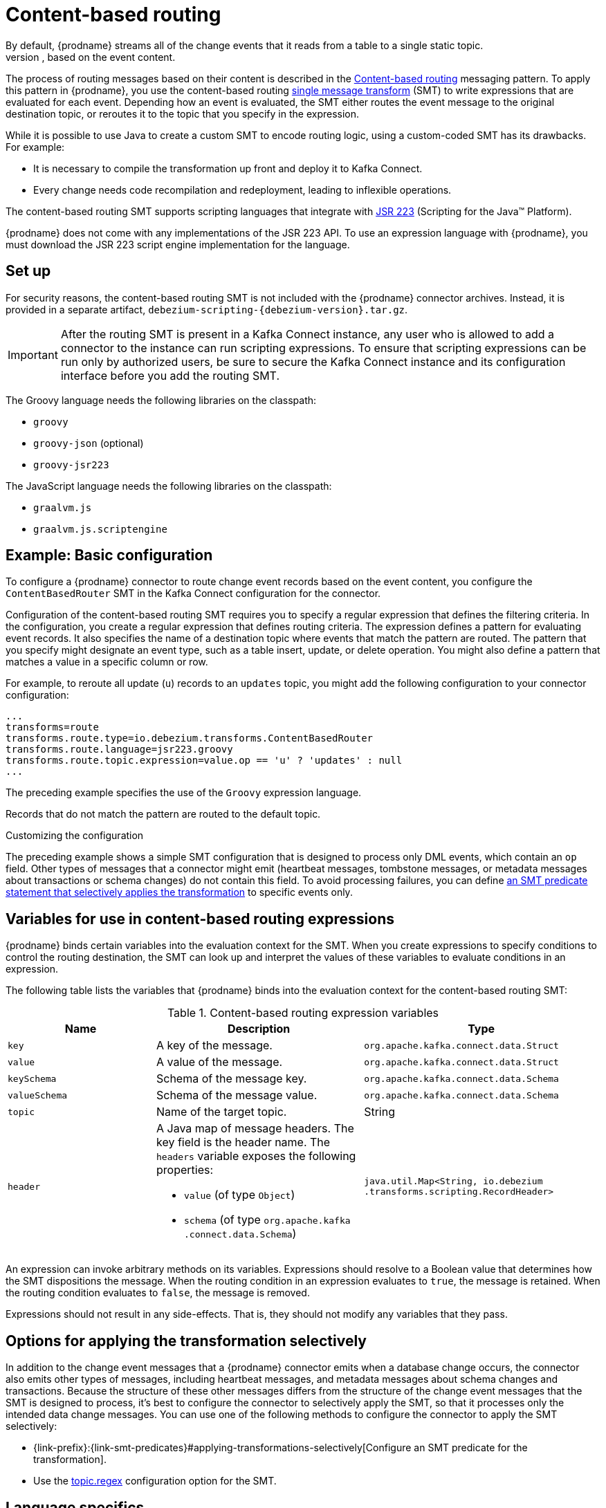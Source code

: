 :page-aliases: configuration/content-based-routing.adoc
// Category: debezium-using
// Type: assembly
// ModuleID: routing-change-event-records-to-topics-according-to-event-content
// Title: Routing change event records to topics according to event content
[id="content-based-routing"]
= Content-based routing
ifdef::community[]
:toc:
:toc-placement: macro
:linkattrs:
:icons: font
:source-highlighter: highlight.js

toc::[]
endif::community[]
By default, {prodname} streams all of the change events that it reads from a table to a single static topic.
However, there might be situations in which you might want to reroute selected events to other topics, based on the event content.
The process of routing messages based on their content is described in the https://www.enterpriseintegrationpatterns.com/patterns/messaging/ContentBasedRouter.html[Content-based routing] messaging pattern.
To apply this pattern in {prodname}, you use the content-based routing link:https://cwiki.apache.org/confluence/display/KAFKA/KIP-66%3A+Single+Message+Transforms+for+Kafka+Connect[single message transform] (SMT) to write expressions that are evaluated for each event.
Depending how an event is evaluated, the SMT either routes the event message to the original destination topic, or reroutes it to the topic that you specify in the expression.

While it is possible to use Java to create a custom SMT to encode routing logic, using a custom-coded SMT has its drawbacks.
For example:

* It is necessary to compile the transformation up front and deploy it to Kafka Connect.
* Every change needs code recompilation and redeployment, leading to inflexible operations.

The content-based routing SMT supports scripting languages that integrate with https://jcp.org/en/jsr/detail?id=223[JSR 223] (Scripting for the Java(TM) Platform).

{prodname} does not come with any implementations of the JSR 223 API.
To use an expression language with {prodname}, you must download the JSR 223 script engine implementation for the language.
ifdef::community[]
For example, for Groovy 3, you can download its JSR 223 implementation from https://groovy-lang.org/.
The JSR223 implementation for GraalVM JavaScript is available at https://github.com/graalvm/graaljs.
After you obtain the script engine files, you add them to your {prodname} connector plug-in directories, along any other JAR files used by the language implementation.
endif::community[]
ifdef::product[]
Depending on the method that you use to deploy {prodname}, you can automatically download the required artifacts from Maven Central,
or you can manually download the artifacts, and then add them to your {prodname} connector plug-in directories, along any other JAR files used by the language implementation.
endif::product[]

// Type: procedure
// Title: Setting up the {prodname} content-based-routing SMT
// ModuleID: setting-up-the-debezium-content-based-routing-smt
[[set-up-content-based-routing]]
== Set up

For security reasons, the content-based routing SMT is not included with the {prodname} connector archives.
Instead, it is provided in a separate artifact, `debezium-scripting-{debezium-version}.tar.gz`.

ifdef::product[]
If you deploy the {prodname} connector by building a custom Kafka Connect container image from a Dockerfile, to use the filter SMT, you must explicitly add the SMT artifact to your Kafka Connect environment.
When you use {StreamsName} to deploy the connector, it can download the required artifacts automatically based on configuration parameters that you specify in the Kafka Connect custom resource.
endif::product[]
ifdef::community[]
To use the content-based routing SMT with a {prodname} connector plug-in, you must explicitly add the SMT artifact to your Kafka Connect environment.
endif::community[]
IMPORTANT: After the routing SMT is present in a Kafka Connect instance, any user who is allowed to add a connector to the instance can run scripting expressions.
To ensure that scripting expressions can be run only by authorized users, be sure to secure the Kafka Connect instance and its configuration interface before you add the routing SMT.

ifdef::community[]
With http://kafka.apache.org/[Kafka], {link-kafka-docs}.html#connect[Kafka Connect], and one or more {prodname} connectors installed, the remaining tasks to install the filter SMT are:

. Download the link:https://repo1.maven.org/maven2/io/debezium/debezium-scripting/{debezium-version}/debezium-scripting-{debezium-version}.tar.gz[scripting SMT archive]
. Extract the contents of the archive into the {prodname} plug-in directories of your Kafka Connect environment.
. Obtain a JSR-223 script engine implementation and add its contents to the {prodname} plug-in directories of your Kafka Connect environment.
. Restart your Kafka Connect process to pick up the new JAR files.
endif::community[]

ifdef::product[]
The following procedure applies if you build your Kafka Connect container image from a Dockerfile.
If you use {StreamsName} to create the Kafka Connect image, follow the instructions in the deployment topic for your connector.

.Procedure
. From a browser, open the link:{LinkDebeziumDownloads}[{NameDebeziumDownloads}], and download the {prodname} scripting SMT archive (`debezium-scripting-{debezium-version}.tar.gz`).
. Extract the contents of the archive into the {prodname} plug-in directories of your Kafka Connect environment.
. Obtain a JSR-223 script engine implementation and add its contents to the {prodname} plug-in directories of your Kafka Connect environment.
. Restart the Kafka Connect process to pick up the new JAR files.
endif::product[]

The Groovy language needs the following libraries on the classpath:

* `groovy`
* `groovy-json` (optional)
* `groovy-jsr223`

The JavaScript language needs the following libraries on the classpath:

* `graalvm.js`
* `graalvm.js.scriptengine`

// Type: concept
// ModuleID: example-debezium-basic-content-based-routing-configuration
// Title: Example: {prodname} basic content-based routing configuration
[[example-basic-content-based-routing-configuration]]
== Example: Basic configuration

To configure a {prodname} connector to route change event records based on the event content, you configure the `ContentBasedRouter` SMT in the Kafka Connect configuration for the connector.

Configuration of the content-based routing SMT requires you to specify a regular expression that defines the filtering criteria.
In the configuration, you create a regular expression that defines routing criteria.
The expression defines a pattern for evaluating event records.
It also specifies the name of a destination topic where events that match the pattern are routed.
The pattern that you specify might designate an event type, such as a table insert, update, or delete operation.
You might also define a pattern that matches a value in a specific column or row.

For example, to reroute all update (`u`) records to an `updates` topic, you might add the following configuration to your connector configuration:

[source]
----
...
transforms=route
transforms.route.type=io.debezium.transforms.ContentBasedRouter
transforms.route.language=jsr223.groovy
transforms.route.topic.expression=value.op == 'u' ? 'updates' : null
...
----

The preceding example specifies the use of the `Groovy` expression language.

Records that do not match the pattern are routed to the default topic.

.Customizing the configuration
The preceding example shows a simple SMT configuration that is designed to process only DML events, which contain an `op` field.
Other types of messages that a connector might emit (heartbeat messages, tombstone messages, or metadata messages about transactions or schema changes) do not contain this field.
To avoid processing failures, you can define xref:options-for-applying-the-transformation-selectively[an SMT predicate statement that selectively applies the transformation] to specific events only.

// Type: concept
// ModuleID: variables-for-use-in-debezium-content-based-routing-expressions
//Title: Variables for use in {prodname} content-based routing expressions
== Variables for use in content-based routing expressions

{prodname} binds certain variables into the evaluation context for the SMT.
When you create expressions to specify conditions to control the routing destination,
the SMT can look up and interpret the values of these variables to evaluate conditions in an expression.

The following table lists the variables that {prodname} binds into the evaluation context for the content-based routing SMT:

.Content-based routing expression variables
[cols="25%a,35%a,40%a",subs="+attributes",options="header"]
|===
|Name |Description |Type
|`key`   |A key of the message. |`org.apache.kafka.connect{zwsp}.data{zwsp}.Struct`
|`value` |A value of the message. |`org.apache.kafka.connect{zwsp}.data{zwsp}.Struct`
|`keySchema` |Schema of the message key.|`org.apache.kafka.connect{zwsp}.data{zwsp}.Schema`
|`valueSchema`|Schema of the message value.| `org.apache.kafka.connect{zwsp}.data{zwsp}.Schema`
|`topic`|Name of the target topic.| String
|`header`
a|A Java map of message headers. The key field is the header name.
The `headers` variable exposes the following properties:

* `value` (of type `Object`)

* `schema` (of type `org.apache.kafka{zwsp}.connect{zwsp}.data{zwsp}.Schema`)

| `java.util.Map{zwsp}<String,{zwsp} io.debezium{zwsp}.transforms{zwsp}.scripting{zwsp}.RecordHeader>`
|===

An expression can invoke arbitrary methods on its variables.
Expressions should resolve to a Boolean value that determines how the SMT dispositions the message.
When the routing condition in an expression evaluates to `true`, the message is retained.
When the routing condition evaluates to `false`, the message is removed.

Expressions should not result in any side-effects. That is, they should not modify any variables that they pass.

// Type: concept
// Title: Options for applying the content-based routing transformation selectively
// ModuleID: options-for-applying-the-content-based-routing-transformation-selectively
[id="options-for-applying-the-transformation-selectively"]
== Options for applying the transformation selectively

In addition to the change event messages that a {prodname} connector emits when a database change occurs, the connector also emits other types of messages, including heartbeat messages, and metadata messages about schema changes and transactions.
Because the structure of these other messages differs from the structure of the change event messages that the SMT is designed to process, it's best to configure the connector to selectively apply the SMT, so that it processes only the intended data change messages.
You can use one of the following methods to configure the connector to apply the SMT selectively:

* {link-prefix}:{link-smt-predicates}#applying-transformations-selectively[Configure an SMT predicate for the transformation].
* Use the xref:content-based-router-topic-regex[topic.regex] configuration option for the SMT.

// Type: reference
// ModuleID: configuration-of-content-based-routing-conditions-for-other-scripting-languages
// Title: Configuration of content-based routing conditions for other scripting languages
== Language specifics

The way that you express content-based routing conditions depends on the scripting language that you use.
For example, as shown in the xref:example-basic-content-based-routing-configuration[basic configuration example], when you use `Groovy` as the expression language,
the following expression reroutes all update (`u`) records to the `updates` topic, while routing other records to the default topic:

[source,groovy]
----
value.op == 'u' ? 'updates' : null
----

Other languages use different methods to express the same condition.

[TIP]
====
The {prodname} MongoDB connector emits the `after` and `patch` fields as serialized JSON documents rather than as structures. +
To use the ContentBasedRouting SMT with the MongoDB connector, you must first unwind the array fields in the JSON into separate documents. +
ifdef::community[]
You can do this by applying the {link-prefix}:{link-mongodb-event-flattening}#new-record-state-extraction[MongoDB `ExtractNewDocumentState`] SMT.

You could also take the approach of using a JSON parser within an expression to generate separate output documents for each array item. +
endif::community[]
ifdef::product[]
You can use a JSON parser within an expression to generate separate output documents for each array item.
endif::product[]
For example, if you use Groovy as the expression language, add the `groovy-json` artifact to the classpath, and then add an expression such as `(new groovy.json.JsonSlurper()).parseText(value.after).last_name == 'Kretchmar'`.
====

.Javascript
When you use JavaScript as the expression language, you can call the `Struct#get()` method to specify the content-based routing condition, as in the following example:

[source,javascript]
----
value.get('op') == 'u' ? 'updates' : null
----

.Javascript with Graal.js
When you create content-based routing conditions by using JavaScript with Graal.js, you use an approach that is similar to the one use with Groovy.
For example:

[source,javascript]
----
value.op == 'u' ? 'updates' : null
----

.Go with TinyGo
When you create content-based routing conditions by using Go with the TinyGo compiler, you can leverage a fully typed API for lazy access to the fields.
For example:

[source,go]
----
var value = debezium.Get(proxyPtr, "value")
if !debezium.IsNull(value) {
    var op = debezium.GetString(debezium.Get(proxyPtr, "value.op"))
    if op == "u" {
        return debezium.SetString("updates")
    }
}
return debezium.SetNull()
----

// Type: reference
// ModuleID: options-for-configuring-the-content-based-routing-transformation
// Title: Options for configuring the content-based routing transformation
[[content-based-router-configuration-options]]
== Configuration options
[cols="30%a,25%a,45%a"]
|===
|Property
|Default
|Description

|[[content-based-router-topic-regex]]<<content-based-router-topic-regex, `topic.regex`>>
|
|An optional regular expression that evaluates the name of the destination topic for an event to determine whether to apply the condition logic.
If the name of the destination topic matches the value in `topic.regex`, the transformation applies the condition logic before it passes the event to the topic.
If the name of the topic does not match the value in `topic.regex`, the SMT passes the event to the topic unmodified.

|[[content-based-router-language]]<<content-based-router-language, `language`>>
|
|The language in which the expression is written. For JSR223 must begin with `jsr223.`, for example, `jsr223.groovy`, or `jsr223.graal.js`. {prodname} supports bootstrapping through the https://jcp.org/en/jsr/detail?id=223[JSR 223 API ("Scripting for the Java (TM) Platform")].
It should be either `wasm.chicory` or `wasm.chicory-interpreter` for Go based filters.

|[[content-based-router-topic-expression]]<<content-based-router-topic-expression, `topic.expression`>>
|
|The expression to be evaluated for every message. Must evaluate to a `String` value where a result of non-null reroutes the message to a new topic, and a `null` value routes the message to the default topic.
With Go specifies the filesystem location where the `wasm` expression is available to be evaluated for every message. The Go function must evaluate to a String value or Null.

|[[content-based-router-null-handling-mode]]<<content-based-router-null-handling-mode, `null.handling.mode`>>
|`keep`
a|Specifies how the transformation handles `null` (tombstone) messages. You can specify one of the following options:

`keep`:: (Default) Pass the messages through.
`drop`:: Remove the messages completely.
`evaluate`:: Apply the condition logic to the messages.
|===

